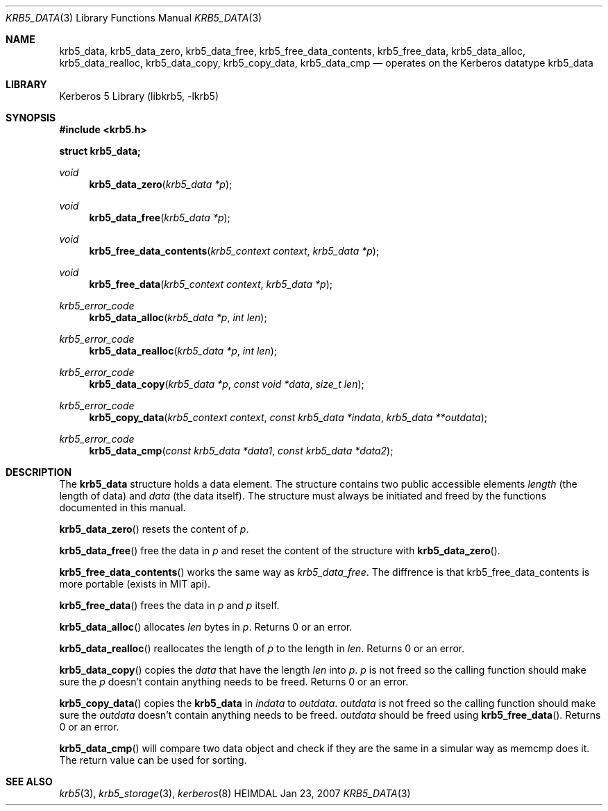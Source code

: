.\" Copyright (c) 2003 - 2005, 2007 Kungliga Tekniska Högskolan
.\" (Royal Institute of Technology, Stockholm, Sweden).
.\" All rights reserved.
.\"
.\" Redistribution and use in source and binary forms, with or without
.\" modification, are permitted provided that the following conditions
.\" are met:
.\"
.\" 1. Redistributions of source code must retain the above copyright
.\"    notice, this list of conditions and the following disclaimer.
.\"
.\" 2. Redistributions in binary form must reproduce the above copyright
.\"    notice, this list of conditions and the following disclaimer in the
.\"    documentation and/or other materials provided with the distribution.
.\"
.\" 3. Neither the name of the Institute nor the names of its contributors
.\"    may be used to endorse or promote products derived from this software
.\"    without specific prior written permission.
.\"
.\" THIS SOFTWARE IS PROVIDED BY THE INSTITUTE AND CONTRIBUTORS ``AS IS'' AND
.\" ANY EXPRESS OR IMPLIED WARRANTIES, INCLUDING, BUT NOT LIMITED TO, THE
.\" IMPLIED WARRANTIES OF MERCHANTABILITY AND FITNESS FOR A PARTICULAR PURPOSE
.\" ARE DISCLAIMED.  IN NO EVENT SHALL THE INSTITUTE OR CONTRIBUTORS BE LIABLE
.\" FOR ANY DIRECT, INDIRECT, INCIDENTAL, SPECIAL, EXEMPLARY, OR CONSEQUENTIAL
.\" DAMAGES (INCLUDING, BUT NOT LIMITED TO, PROCUREMENT OF SUBSTITUTE GOODS
.\" OR SERVICES; LOSS OF USE, DATA, OR PROFITS; OR BUSINESS INTERRUPTION)
.\" HOWEVER CAUSED AND ON ANY THEORY OF LIABILITY, WHETHER IN CONTRACT, STRICT
.\" LIABILITY, OR TORT (INCLUDING NEGLIGENCE OR OTHERWISE) ARISING IN ANY WAY
.\" OUT OF THE USE OF THIS SOFTWARE, EVEN IF ADVISED OF THE POSSIBILITY OF
.\" SUCH DAMAGE.
.\"
.\" $Id$
.\"
.Dd Jan 23, 2007
.Dt KRB5_DATA 3
.Os HEIMDAL
.Sh NAME
.Nm krb5_data ,
.Nm krb5_data_zero ,
.Nm krb5_data_free ,
.Nm krb5_free_data_contents ,
.Nm krb5_free_data ,
.Nm krb5_data_alloc ,
.Nm krb5_data_realloc ,
.Nm krb5_data_copy ,
.Nm krb5_copy_data ,
.Nm krb5_data_cmp
.Nd operates on the Kerberos datatype krb5_data
.Sh LIBRARY
Kerberos 5 Library (libkrb5, -lkrb5)
.Sh SYNOPSIS
.In krb5.h
.Pp
.Li "struct krb5_data;"
.Ft void
.Fn krb5_data_zero "krb5_data *p"
.Ft void
.Fn krb5_data_free "krb5_data *p"
.Ft void
.Fn krb5_free_data_contents "krb5_context context" "krb5_data *p"
.Ft void
.Fn krb5_free_data "krb5_context context" "krb5_data *p"
.Ft krb5_error_code
.Fn krb5_data_alloc "krb5_data *p" "int len"
.Ft krb5_error_code
.Fn krb5_data_realloc "krb5_data *p" "int len"
.Ft krb5_error_code
.Fn krb5_data_copy "krb5_data *p" "const void *data" "size_t len"
.Ft krb5_error_code
.Fn krb5_copy_data "krb5_context context" "const krb5_data *indata" "krb5_data **outdata"
.Ft krb5_error_code
.Fn krb5_data_cmp "const krb5_data *data1" "const krb5_data *data2"
.Sh DESCRIPTION
The
.Li krb5_data
structure holds a data element.
The structure contains two public accessible elements
.Fa length
(the length of data)
and
.Fa data
(the data itself).
The structure must always be initiated and freed by the functions
documented in this manual.
.Pp
.Fn krb5_data_zero
resets the content of
.Fa p .
.Pp
.Fn krb5_data_free
free the data in
.Fa p
and reset the content of the structure with
.Fn krb5_data_zero .
.Pp
.Fn krb5_free_data_contents
works the same way as
.Fa krb5_data_free .
The diffrence is that krb5_free_data_contents is more portable (exists
in MIT api).
.Pp
.Fn krb5_free_data
frees the data in
.Fa p
and
.Fa p
itself.
.Pp
.Fn krb5_data_alloc
allocates
.Fa len
bytes in
.Fa p .
Returns 0 or an error.
.Pp
.Fn  krb5_data_realloc
reallocates the length of
.Fa p
to the length in
.Fa len .
Returns 0 or an error.
.Pp
.Fn krb5_data_copy
copies the
.Fa data
that have the length
.Fa len
into
.Fa p .
.Fa p
is not freed so the calling function should make sure the
.Fa p
doesn't contain anything needs to be freed.
Returns 0 or an error.
.Pp
.Fn krb5_copy_data
copies the
.Li krb5_data
in
.Fa indata
to
.Fa outdata .
.Fa outdata
is not freed so the calling function should make sure the
.Fa outdata
doesn't contain anything needs to be freed.
.Fa outdata
should be freed using
.Fn krb5_free_data .
Returns 0 or an error.
.Pp
.Fn krb5_data_cmp
will compare two data object and check if they are the same in a
simular way as memcmp does it.  The return value can be used for
sorting.
.Sh SEE ALSO
.Xr krb5 3 ,
.Xr krb5_storage 3 ,
.Xr kerberos 8
